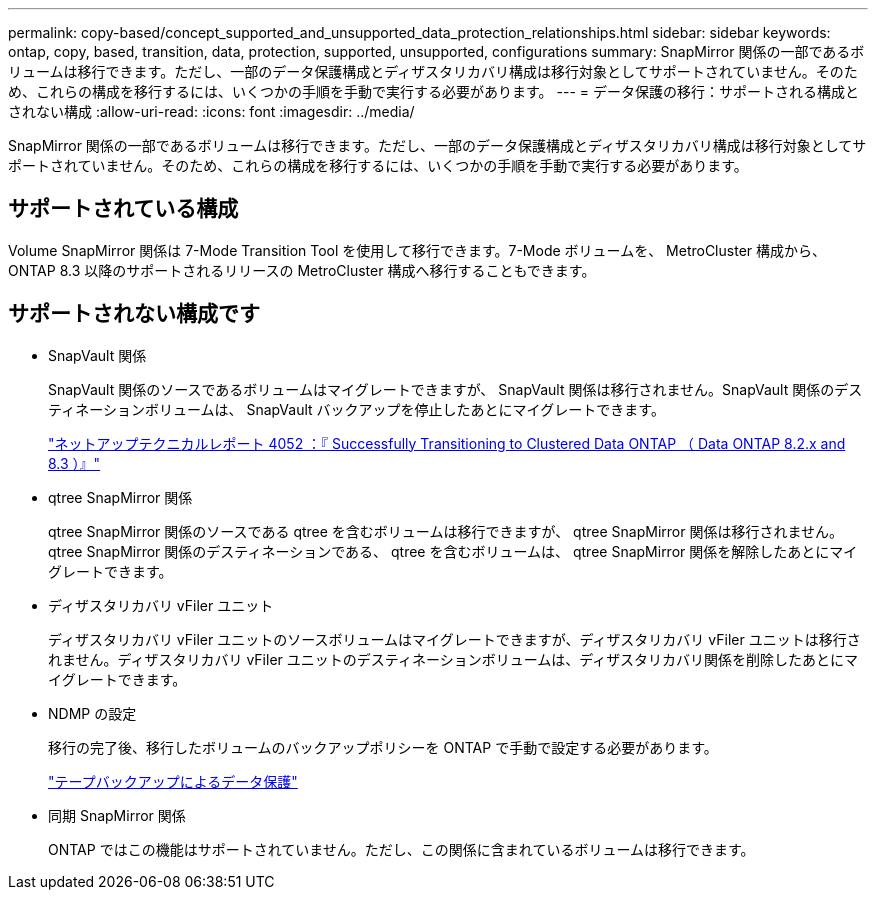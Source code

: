 ---
permalink: copy-based/concept_supported_and_unsupported_data_protection_relationships.html 
sidebar: sidebar 
keywords: ontap, copy, based, transition, data, protection, supported, unsupported, configurations 
summary: SnapMirror 関係の一部であるボリュームは移行できます。ただし、一部のデータ保護構成とディザスタリカバリ構成は移行対象としてサポートされていません。そのため、これらの構成を移行するには、いくつかの手順を手動で実行する必要があります。 
---
= データ保護の移行：サポートされる構成とされない構成
:allow-uri-read: 
:icons: font
:imagesdir: ../media/


[role="lead"]
SnapMirror 関係の一部であるボリュームは移行できます。ただし、一部のデータ保護構成とディザスタリカバリ構成は移行対象としてサポートされていません。そのため、これらの構成を移行するには、いくつかの手順を手動で実行する必要があります。



== サポートされている構成

Volume SnapMirror 関係は 7-Mode Transition Tool を使用して移行できます。7-Mode ボリュームを、 MetroCluster 構成から、 ONTAP 8.3 以降のサポートされるリリースの MetroCluster 構成へ移行することもできます。



== サポートされない構成です

* SnapVault 関係
+
SnapVault 関係のソースであるボリュームはマイグレートできますが、 SnapVault 関係は移行されません。SnapVault 関係のデスティネーションボリュームは、 SnapVault バックアップを停止したあとにマイグレートできます。

+
http://www.netapp.com/us/media/tr-4052.pdf["ネットアップテクニカルレポート 4052 ：『 Successfully Transitioning to Clustered Data ONTAP （ Data ONTAP 8.2.x and 8.3 ）』"]

* qtree SnapMirror 関係
+
qtree SnapMirror 関係のソースである qtree を含むボリュームは移行できますが、 qtree SnapMirror 関係は移行されません。qtree SnapMirror 関係のデスティネーションである、 qtree を含むボリュームは、 qtree SnapMirror 関係を解除したあとにマイグレートできます。

* ディザスタリカバリ vFiler ユニット
+
ディザスタリカバリ vFiler ユニットのソースボリュームはマイグレートできますが、ディザスタリカバリ vFiler ユニットは移行されません。ディザスタリカバリ vFiler ユニットのデスティネーションボリュームは、ディザスタリカバリ関係を削除したあとにマイグレートできます。

* NDMP の設定
+
移行の完了後、移行したボリュームのバックアップポリシーを ONTAP で手動で設定する必要があります。

+
https://docs.netapp.com/ontap-9/topic/com.netapp.doc.dot-cm-ptbrg/home.html["テープバックアップによるデータ保護"]

* 同期 SnapMirror 関係
+
ONTAP ではこの機能はサポートされていません。ただし、この関係に含まれているボリュームは移行できます。


